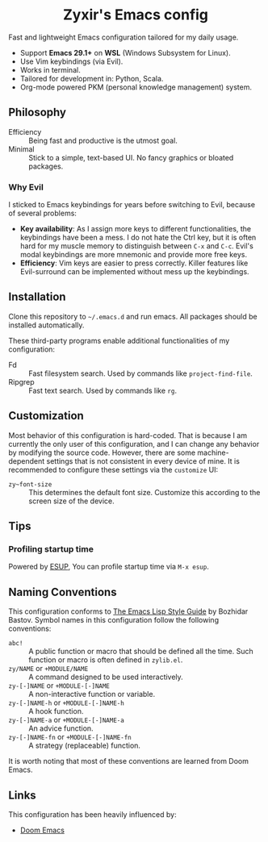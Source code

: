 #+html: <div align="center">
* Zyxir's Emacs config
#+html: </div>

Fast and lightweight Emacs configuration tailored for my daily usage.

- Support *Emacs 29.1+* on *WSL* (Windows Subsystem for Linux).
- Use Vim keybindings (via Evil).
- Works in terminal.
- Tailored for development in: Python, Scala.
- Org-mode powered PKM (personal knowledge management) system.

** Philosophy

- Efficiency :: Being fast and productive is the utmost goal.
- Minimal :: Stick to a simple, text-based UI. No fancy graphics or bloated packages.

*** Why Evil

I sticked to Emacs keybindings for years before switching to Evil, because of several problems:

- *Key availability*: As I assign more keys to different functionalities, the keybindings have been a mess. I do not hate the Ctrl key, but it is often hard for my muscle memory to distinguish between =C-x= and =C-c=. Evil's modal keybindings are more mnemonic and provide more free keys.
- *Efficiency*: Vim keys are easier to press correctly. Killer features like Evil-surround can be implemented without mess up the keybindings.

** Installation

Clone this repository to =~/.emacs.d= and run emacs. All packages should be installed automatically.

These third-party programs enable additional functionalities of my configuration:

- Fd :: Fast filesystem search. Used by commands like ~project-find-file~.
- Ripgrep :: Fast text search. Used by commands like ~rg~.

** Customization

Most behavior of this configuration is hard-coded. That is because I am currently the only user of this configuration, and I can change any behavior by modifying the source code. However, there are some machine-dependent settings that is not consistent in every device of mine. It is recommended to configure these settings via the ~customize~ UI:

- ~zy~font-size~ :: This determines the default font size. Customize this according to the screen size of the device.

** Tips

*** Profiling startup time

Powered by [[https://github.com/jschaf/esup][ESUP]], You can profile startup time via ~M-x esup~.

** Naming Conventions

This configuration conforms to [[https://github.com/bbatsov/emacs-lisp-style-guide][The Emacs Lisp Style Guide]] by Bozhidar Bastov. Symbol names in this configuration follow the following conventions:

- =abc!= :: A public function or macro that should be defined all the time. Such function or macro is often defined in =zylib.el=.
- =zy/NAME= or =+MODULE/NAME= :: A command designed to be used interactively.
- =zy-[-]NAME= or =+MODULE-[-]NAME= :: A non-interactive function or variable.
- =zy-[-]NAME-h= or =+MODULE-[-]NAME-h= :: A hook function.
- =zy-[-]NAME-a= or =+MODULE-[-]NAME-a= :: An advice function.
- =zy-[-]NAME-fn= or =+MODULE-[-]NAME-fn= :: A strategy (replaceable) function.

It is worth noting that most of these conventions are learned from Doom Emacs.

** Links

This configuration has been heavily influenced by:

- [[https://github.com/doomemacs/doomemacs][Doom Emacs]]
